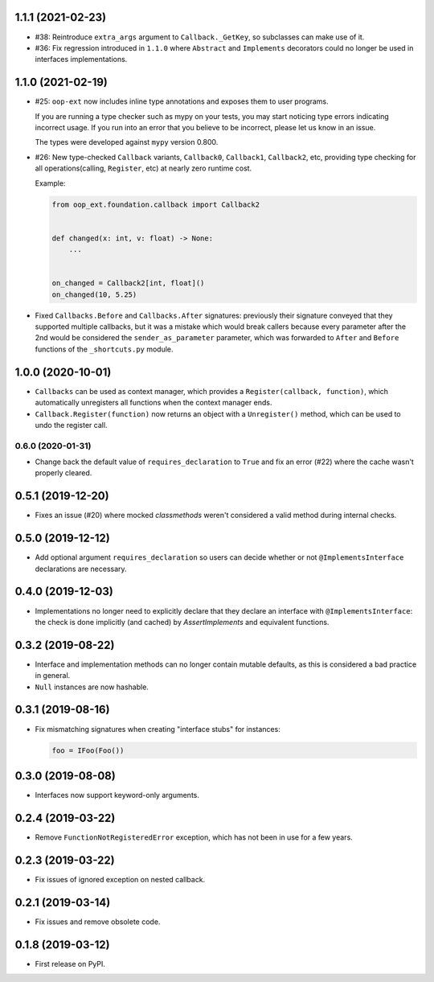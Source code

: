 1.1.1 (2021-02-23)
------------------

* #38: Reintroduce ``extra_args`` argument to ``Callback._GetKey``, so subclasses can make use
  of it.

* #36: Fix regression introduced in ``1.1.0`` where ``Abstract`` and ``Implements`` decorators
  could no longer be used in interfaces implementations.

1.1.0 (2021-02-19)
------------------

* #25: ``oop-ext`` now includes inline type annotations and exposes them to user programs.

  If you are running a type checker such as mypy on your tests, you may start noticing type errors indicating incorrect usage.
  If you run into an error that you believe to be incorrect, please let us know in an issue.

  The types were developed against ``mypy`` version 0.800.

* #26: New type-checked ``Callback`` variants, ``Callback0``, ``Callback1``, ``Callback2``, etc, providing
  type checking for all operations(calling, ``Register``, etc) at nearly zero runtime cost.

  Example:

  .. code-block:: python

      from oop_ext.foundation.callback import Callback2


      def changed(x: int, v: float) -> None:
          ...


      on_changed = Callback2[int, float]()
      on_changed(10, 5.25)


* Fixed ``Callbacks.Before`` and ``Callbacks.After`` signatures: previously their signature conveyed
  that they supported multiple callbacks, but it was a mistake which would break callers because
  every parameter after the 2nd would be considered the ``sender_as_parameter`` parameter, which
  was forwarded to ``After`` and ``Before`` functions of the ``_shortcuts.py``
  module.

1.0.0 (2020-10-01)
------------------

* ``Callbacks`` can be used as context manager, which provides a ``Register(callback, function)``,
  which automatically unregisters all functions when the context manager ends.

* ``Callback.Register(function)`` now returns an object with a ``Unregister()`` method, which
  can be used to undo the register call.

0.6.0 (2020-01-31)
==================

* Change back the default value of ``requires_declaration`` to ``True`` and fix an error (#22) where the cache wasn't properly cleared.

0.5.1 (2019-12-20)
------------------

* Fixes an issue (#20) where mocked `classmethods` weren't considered a valid method during internal checks.

0.5.0 (2019-12-12)
------------------

* Add optional argument ``requires_declaration`` so users can decide whether or not ``@ImplementsInterface`` declarations are necessary.

0.4.0 (2019-12-03)
------------------

* Implementations no longer need to explicitly declare that they declare an interface with ``@ImplementsInterface``: the check is done implicitly (and cached) by `AssertImplements` and equivalent functions.

0.3.2 (2019-08-22)
------------------

* Interface and implementation methods can no longer contain mutable defaults, as this is considered
  a bad practice in general.

* ``Null`` instances are now hashable.


0.3.1 (2019-08-16)
------------------

* Fix mismatching signatures when creating "interface stubs" for instances:

  .. code-block:: python

      foo = IFoo(Foo())


0.3.0 (2019-08-08)
------------------

* Interfaces now support keyword-only arguments.

0.2.4 (2019-03-22)
------------------

* Remove ``FunctionNotRegisteredError`` exception, which has not been in use for a few years.


0.2.3 (2019-03-22)
------------------

* Fix issues of ignored exception on nested callback.


0.2.1 (2019-03-14)
------------------

* Fix issues and remove obsolete code.


0.1.8 (2019-03-12)
------------------

* First release on PyPI.
